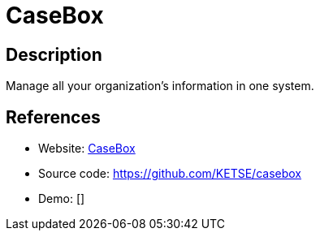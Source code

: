 = CaseBox

:Name:          CaseBox
:Language:      CaseBox
:License:       AGPL-3.0
:Topic:         Document Management
:Category:      
:Subcategory:   

// END-OF-HEADER. DO NOT MODIFY OR DELETE THIS LINE

== Description

Manage all your organization's information in one system.

== References

* Website: https://www.casebox.org[CaseBox]
* Source code: https://github.com/KETSE/casebox[https://github.com/KETSE/casebox]
* Demo: []
